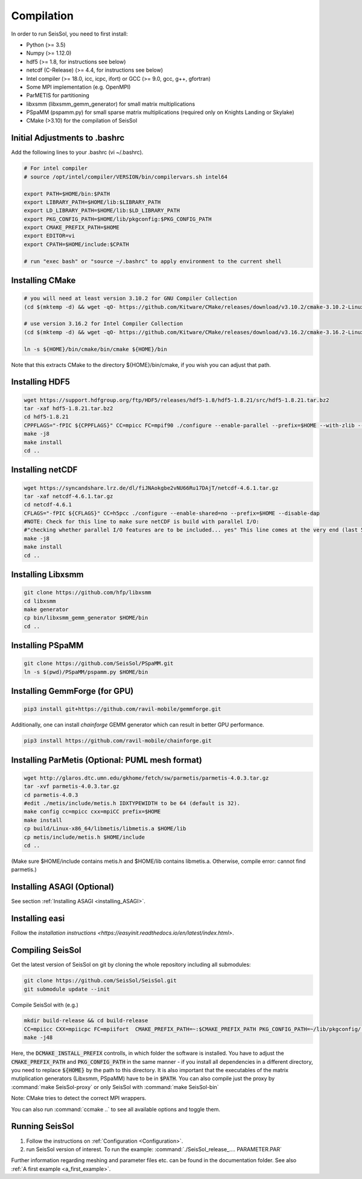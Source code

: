 Compilation
===========

In order to run SeisSol, you need to first install:

-  Python (>= 3.5)
-  Numpy (>= 1.12.0)
-  hdf5 (>= 1.8, for instructions see below)
-  netcdf (C-Release) (>= 4.4, for instructions see below)
-  Intel compiler (>= 18.0, icc, icpc, ifort) or GCC (>= 9.0, gcc, g++, gfortran)
-  Some MPI implementation (e.g. OpenMPI)
-  ParMETIS for partitioning
-  libxsmm (libxsmm\_gemm\_generator) for small matrix multiplications
-  PSpaMM (pspamm.py) for small sparse matrix multiplications (required only on Knights Landing or Skylake)
-  CMake (>3.10) for the compilation of SeisSol

Initial Adjustments to .bashrc
------------------------------

Add the following lines to your .bashrc (vi ~/.bashrc).

.. code-block:: bash

  # For intel compiler
  # source /opt/intel/compiler/VERSION/bin/compilervars.sh intel64
  
  export PATH=$HOME/bin:$PATH
  export LIBRARY_PATH=$HOME/lib:$LIBRARY_PATH
  export LD_LIBRARY_PATH=$HOME/lib:$LD_LIBRARY_PATH
  export PKG_CONFIG_PATH=$HOME/lib/pkgconfig:$PKG_CONFIG_PATH
  export CMAKE_PREFIX_PATH=$HOME
  export EDITOR=vi
  export CPATH=$HOME/include:$CPATH 

  # run "exec bash" or "source ~/.bashrc" to apply environment to the current shell

Installing CMake
----------------

.. code-block:: bash

  # you will need at least version 3.10.2 for GNU Compiler Collection 
  (cd $(mktemp -d) && wget -qO- https://github.com/Kitware/CMake/releases/download/v3.10.2/cmake-3.10.2-Linux-x86_64.tar.gz | tar -xvz -C "." && mv "./cmake-3.10.2-Linux-x86_64" "${HOME}/bin/cmake")
  
  # use version 3.16.2 for Intel Compiler Collection
  (cd $(mktemp -d) && wget -qO- https://github.com/Kitware/CMake/releases/download/v3.16.2/cmake-3.16.2-Linux-x86_64.tar.gz | tar -xvz -C "." && mv "./cmake-3.16.2-Linux-x86_64" "${HOME}/bin/cmake")
  
  ln -s ${HOME}/bin/cmake/bin/cmake ${HOME}/bin

Note that this extracts CMake to the directory ${HOME}/bin/cmake, if you wish you can adjust that path.
  
Installing HDF5
---------------

.. code-block:: bash

  wget https://support.hdfgroup.org/ftp/HDF5/releases/hdf5-1.8/hdf5-1.8.21/src/hdf5-1.8.21.tar.bz2
  tar -xaf hdf5-1.8.21.tar.bz2
  cd hdf5-1.8.21
  CPPFLAGS="-fPIC ${CPPFLAGS}" CC=mpicc FC=mpif90 ./configure --enable-parallel --prefix=$HOME --with-zlib --disable-shared --enable-fortran 
  make -j8
  make install
  cd ..

Installing netCDF
-----------------

.. code-block:: bash

  wget https://syncandshare.lrz.de/dl/fiJNAokgbe2vNU66Ru17DAjT/netcdf-4.6.1.tar.gz
  tar -xaf netcdf-4.6.1.tar.gz
  cd netcdf-4.6.1
  CFLAGS="-fPIC ${CFLAGS}" CC=h5pcc ./configure --enable-shared=no --prefix=$HOME --disable-dap
  #NOTE: Check for this line to make sure netCDF is build with parallel I/O: 
  #"checking whether parallel I/O features are to be included... yes" This line comes at the very end (last 50 lines of configure run)!
  make -j8
  make install
  cd ..

.. _installing_libxsmm:

Installing Libxsmm
------------------

.. code-block:: bash

   git clone https://github.com/hfp/libxsmm
   cd libxsmm
   make generator
   cp bin/libxsmm_gemm_generator $HOME/bin
   cd ..

.. _installing_pspamm:

Installing PSpaMM
-----------------


.. code-block:: bash

   git clone https://github.com/SeisSol/PSpaMM.git
   ln -s $(pwd)/PSpaMM/pspamm.py $HOME/bin

Installing GemmForge (for GPU)
------------------------------

.. _gemmforge_installation:

.. code-block:: bash

   pip3 install git+https://github.com/ravil-mobile/gemmforge.git

Additionally, one can install *chainforge* GEMM generator which can result in better GPU performance.

.. code-block:: bash

   pip3 install https://github.com/ravil-mobile/chainforge.git


Installing ParMetis (Optional: PUML mesh format)
------------------------------------------------

.. code-block:: bash

  wget http://glaros.dtc.umn.edu/gkhome/fetch/sw/parmetis/parmetis-4.0.3.tar.gz
  tar -xvf parmetis-4.0.3.tar.gz
  cd parmetis-4.0.3
  #edit ./metis/include/metis.h IDXTYPEWIDTH to be 64 (default is 32).
  make config cc=mpicc cxx=mpiCC prefix=$HOME 
  make install
  cp build/Linux-x86_64/libmetis/libmetis.a $HOME/lib
  cp metis/include/metis.h $HOME/include
  cd ..

(Make sure $HOME/include contains metis.h and $HOME/lib contains
libmetis.a. Otherwise, compile error: cannot find parmetis.)


Installing ASAGI (Optional)
---------------------------

See section :ref:`Installing ASAGI <installing_ASAGI>`.

.. _compiling-seissol:

Installing easi
---------------------------
Follow the `installation instructions <https://easyinit.readthedocs.io/en/latest/index.html>`.

Compiling SeisSol
-----------------

Get the latest version of SeisSol on git by cloning the whole repository
including all submodules:

.. code-block:: bash

   git clone https://github.com/SeisSol/SeisSol.git
   git submodule update --init

Compile SeisSol with (e.g.)

.. code-block:: bash

    mkdir build-release && cd build-release
    CC=mpiicc CXX=mpiicpc FC=mpiifort  CMAKE_PREFIX_PATH=~:$CMAKE_PREFIX_PATH PKG_CONFIG_PATH=~/lib/pkgconfig/:$PKG_CONFIG_PATH cmake -DNETCDF=ON -DMETIS=ON -DCOMMTHREAD=ON -DASAGI=OFF -DHDF5=ON -DCMAKE_BUILD_TYPE=Release -DTESTING=OFF  -DLOG_LEVEL=warning -DLOG_LEVEL_MASTER=info -DHOST_ARCH=skx -DPRECISION=double ..
    make -j48

Here, the :code:`DCMAKE_INSTALL_PREFIX` controlls, in which folder the software is installed.
You have to adjust the :code:`CMAKE_PREFIX_PATH` and :code:`PKG_CONFIG_PATH` in the same manner - if you install all dependencies in a different directory, you need to replace :code:`${HOME}` by the path to this directory.
It is also important that the executables of the matrix mutiplication generators (Libxsmm, PSpaMM) have to be in :code:`$PATH`.
You can also compile just the proxy by :command:`make SeisSol-proxy` or only SeisSol with :command:`make SeisSol-bin`   

Note: CMake tries to detect the correct MPI wrappers.

You can also run :command:`ccmake ..` to see all available options and toggle them.

.. figure:: LatexFigures/ccmake.png
   :alt: An example of ccmake with some options


Running SeisSol
---------------

1. Follow the instructions on :ref:`Configuration <Configuration>`.
2. run SeisSol version of interest. To run the example:
   :command:`./SeisSol_release_.... PARAMETER.PAR`

Further information regarding meshing and parameter files etc. can be
found in the documentation folder. See also :ref:`A first example <a_first_example>`.
